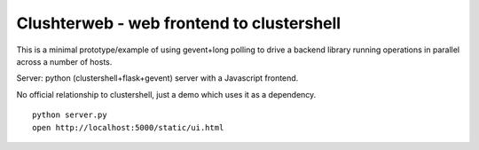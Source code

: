 
Clushterweb - web frontend to clustershell
==========================================

This is a minimal prototype/example of using gevent+long polling
to drive a backend library running operations in parallel across
a number of hosts.

Server: python (clustershell+flask+gevent) server with a Javascript frontend.

No official relationship to clustershell, just a demo which uses
it as a dependency.


::

    python server.py
    open http://localhost:5000/static/ui.html

